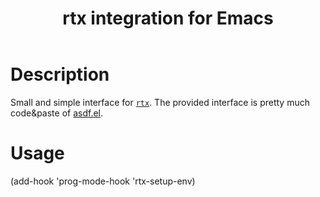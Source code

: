 #+TITLE: rtx integration for Emacs

* Description

Small and simple interface for [[https://github.com/jdxcode/rtx][=rtx=]].
The provided interface is pretty much code&paste of [[https://github.com/tabfugnic/asdf.el][asdf.el]].

* Usage

#+begin_example emacs-lisp
(add-hook 'prog-mode-hook 'rtx-setup-env)
#+end_example
